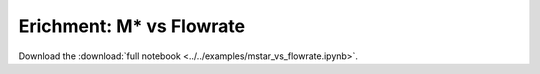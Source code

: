 .. _gallery-mstar-vs-flowrate:

Erichment: M* vs Flowrate
==========================

Download the :download:`full notebook <../../examples/mstar_vs_flowrate.ipynb>`.

.. notebook:: ../../examples/mstar_vs_flowrate.ipynb
